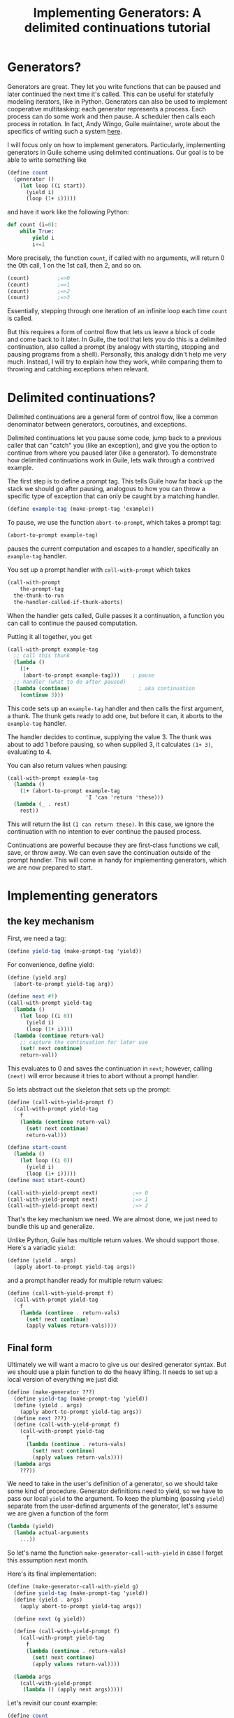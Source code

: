 #+TITLE: Implementing Generators: A delimited continuations tutorial
# Local Variables:
# eval: (geiser-syntax--scheme-indent (generator 1))
# scheme-program-name: "guile"
# End:

* Generators?
 Generators are great. They let you write functions that can be paused and later continued the next time it's called. This can be useful for statefully modeling iterators, like in Python. Generators can also be used to implement cooperative multitasking: each generator represents a process. Each process can do some work and then pause. A scheduler then calls each process in rotation. In fact, Andy Wingo, Guile maintainer, wrote about the specifics of writing such a system [[https://wingolog.org/archives/2017/06/27/growing-fibers][here]].

I will focus only on how to implement generators. Particularly, implementing generators in Guile scheme using delimited continuations. Our goal is to be able to write something like
#+BEGIN_SRC scheme
(define count
  (generator ()
    (let loop ((i start))
      (yield i)
      (loop (1+ i)))))
#+END_SRC
and have it work like the following Python:
#+BEGIN_SRC python
def count (i=0):
    while True:
        yield i
        i+=1
#+END_SRC

More precisely, the function ~count~, if called with no arguments, will return 0 the 0th call, 1 on the 1st call, then 2, and so on.
#+BEGIN_SRC scheme
(count)         ;=>0
(count)         ;=>1
(count)         ;=>2
(count)         ;=>3
#+END_SRC
Essentially, stepping through one iteration of an infinite loop each time ~count~ is called.

But this requires a form of control flow that lets us leave a block of code and come back to it later. In Guile, the tool that lets you do this is a delimited continuation, also called a prompt (by analogy with starting, stopping and pausing programs from a shell). Personally, this analogy didn't help me very much. Instead, I will try to explain how they work, while comparing them to throwing and catching exceptions when relevant.
* Delimited continuations?
Delimited continuations are a general form of control flow, like a common denominator between generators, coroutines, and exceptions.

Delimited continuations let you pause some code, jump back to a previous caller that can "catch" you (like an exception), and give you the option to continue from where you paused later (like a generator).
To demonstrate how delimited continuations work in Guile, lets walk through a contrived example.

The first step is to define a prompt tag. This tells Guile how far back up the stack we should go after pausing, analogous to how you can throw a specific type of exception that can only be caught by a matching handler.
#+BEGIN_SRC scheme
(define example-tag (make-prompt-tag 'example))
#+END_SRC

To pause, we use the function ~abort-to-prompt~, which takes a prompt tag:
#+BEGIN_SRC scheme
(abort-to-prompt example-tag)
#+END_SRC
pauses the current computation and escapes to a handler, specifically an ~example-tag~ handler.

You set up a prompt handler with ~call-with-prompt~ which takes
#+BEGIN_SRC scheme
(call-with-prompt
    the-prompt-tag
  the-thunk-to-run
  the-handler-called-if-thunk-aborts)
#+END_SRC
When the handler gets called, Guile passes it a continuation, a function you can call to continue the paused computation.

Putting it all together, you get
#+BEGIN_SRC scheme
(call-with-prompt example-tag
  ;; call this thunk
  (lambda ()
    (1+
     (abort-to-prompt example-tag)))    ; pause
  ;; handler (what to do after paused)
  (lambda (continue)                      ; aka continuation
    (continue 3)))
#+END_SRC
This code sets up an ~example-tag~ handler and then calls the first argument, a thunk. The thunk gets ready to add one, but before it can, it aborts to the ~example-tag~ handler.

The handler decides to continue, supplying the value 3. The thunk was about to add 1 before pausing, so when supplied 3, it calculates ~(1+ 3)~, evaluating to 4.

You can also return values when pausing:
#+BEGIN_SRC scheme
(call-with-prompt example-tag
  (lambda ()
    (1+ (abort-to-prompt example-tag
                         'I 'can 'return 'these)))
  (lambda (_ . rest)
    rest))
#+END_SRC
This will return the list ~(I can return these)~. In this case, we ignore the continuation with no intention to ever continue the paused process.

Continuations are powerful because they are first-class functions we call, save, or throw away. We can even save the continuation outside of the prompt handler.
This will come in handy for implementing generators, which we are now prepared to start.
* Implementing generators
** the key mechanism
First, we need a tag:
#+BEGIN_SRC scheme
(define yield-tag (make-prompt-tag 'yield))
#+END_SRC
For convenience, define yield:
#+BEGIN_SRC scheme
(define (yield arg)
  (abort-to-prompt yield-tag arg))
#+END_SRC
#+BEGIN_SRC scheme
(define next #f)
(call-with-prompt yield-tag
  (lambda ()
    (let loop ((i 0))
      (yield i)
      (loop (1+ i))))
  (lambda (continue return-val)
    ;; capture the continuation for later use
    (set! next continue)
    return-val))
#+END_SRC
This evaluates to 0 and saves the continuation in ~next~; however,
calling ~(next)~ will error because it tries to abort without a prompt handler.

So lets abstract out the skeleton that sets up the prompt:
#+BEGIN_SRC scheme
(define (call-with-yield-prompt f)
  (call-with-prompt yield-tag
    f
    (lambda (continue return-val)
      (set! next continue)
      return-val)))

(define start-count
  (lambda ()
    (let loop ((i 0))
      (yield i)
      (loop (1+ i)))))
(define next start-count)

(call-with-yield-prompt next)           ;=> 0
(call-with-yield-prompt next)           ;=> 1
(call-with-yield-prompt next)           ;=> 2
#+END_SRC
That's the key mechanism we need. We are almost done, we just need to bundle this up and generalize.

Unlike Python, Guile has multiple return values. We should support those. Here's a variadic ~yield~:
#+BEGIN_SRC scheme
(define (yield . args)
  (apply abort-to-prompt yield-tag args))
#+END_SRC
and a prompt handler ready for multiple return values:
#+BEGIN_SRC scheme
(define (call-with-yield-prompt f)
  (call-with-prompt yield-tag
    f
    (lambda (continue . return-vals)
      (set! next continue)
      (apply values return-vals))))
#+END_SRC
** Final form
Ultimately we will want a macro to give us our desired generator syntax. But we should use a plain function to do the heavy lifting. It needs to set up a local version of everything we just did:
#+BEGIN_SRC scheme
(define (make-generator ???)
  (define yield-tag (make-prompt-tag 'yield))
  (define (yield . args)
    (apply abort-to-prompt yield-tag args))
  (define next ???)
  (define (call-with-yield-prompt f)
    (call-with-prompt yield-tag
      f
      (lambda (continue . return-vals)
        (set! next continue)
        (apply values return-vals))))
  (lambda args
    ???))
#+END_SRC
We need to take in the user's definition of a generator, so we should take some kind of procedure. Generator definitions need to yield, so we have to pass our local ~yield~ to the argument. To keep the plumbing (passing ~yield~) separate from the user-defined arguments of the generator, let's assume we are given a function of the form
#+BEGIN_SRC scheme
(lambda (yield)
  (lambda actual-arguments
    ...))
#+END_SRC
So let's name the function ~make-generator-call-with-yield~ in case I forget this assumption next month.

Here's its final implementation:
#+BEGIN_SRC scheme
(define (make-generator-call-with-yield g)
  (define yield-tag (make-prompt-tag 'yield))
  (define (yield . args)
    (apply abort-to-prompt yield-tag args))

  (define next (g yield))

  (define (call-with-yield-prompt f)
    (call-with-prompt yield-tag
      f
      (lambda (continue . return-vals)
        (set! next continue)
        (apply values return-val))))

  (lambda args
    (call-with-yield-prompt
     (lambda () (apply next args)))))
#+END_SRC
Let's revisit our count example:
#+BEGIN_SRC scheme
(define count
  (make-generator-call-with-yield
   (lambda (yield)
     (lambda ()
       (let loop ((i 0))
         (yield i)
         (loop (1+ i)))))))
#+END_SRC
This is unwieldy but it works:
#+BEGIN_SRC scheme
(count)                                 ;=>0
(count)                                 ;=>1
(count)                                 ;=>2
(count)                                 ;=>3
#+END_SRC
* Syntactic sugar
Of course, we would prefer the ergonomic syntax where ~generator~ works like a special form. This requires macros. First, we need a way to make ~yield~ into a keyword. In Guile, the simplest way to do this is with a syntax parameter:
#+BEGIN_SRC scheme
(define-syntax-parameter yield
  (lambda (stx)
    (syntax-violation
     'yield
     "Yield is undefined outside of a generator expression"
     stx)))
#+END_SRC
Now trying to use ~yield~ outside of a generator expression will error (unless there's a local variable named ~yield~).

But we can use ~syntax-parameterize~ to give ~yield~ meaning inside of a generator expression:
#+BEGIN_SRC scheme
(define-syntax-rule (generator args body ...)
  (call-with-yield
   (lambda (yield%)
     (syntax-parameterize ((yield (identifier-syntax yield%)))
       (lambda args body ...)))))
#+END_SRC

And the generator expression
#+BEGIN_SRC scheme
(define count
  (generator ()
    (let loop ((i start))
      (yield i)
      (loop (1+ i)))))
#+END_SRC
works as desired!
* See also
- [[https://www.gnu.org/software/guile/manual/guile.html#Prompts][The Guile manual's entry on prompts]]
- Andy Wingo has some good blog posts
  - [[https://wingolog.org/archives/2010/02/26/guile-and-delimited-continuations][Guile and delimited continuations]] goes over delimited continuations do and a high level view of how they can be implemented
  - [[https://wingolog.org/archives/2017/06/27/growing-fibers][Growing fibers]] goes over using delimited continuations to implement fibers (cooperative lightweight threads)
- [[https://www2.ccs.neu.edu/racket/pubs/pldi93-sitaram.pdf][Handling Control]], The paper Andy Wingo cites as the paper proposing the version of delimited continuations Guile uses.
